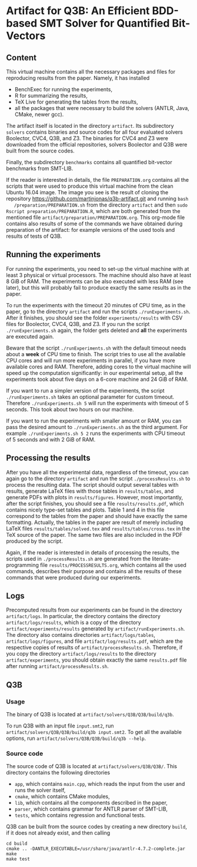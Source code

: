 * Artifact for Q3B: An Efficient BDD-based SMT Solver for Quantified Bit-Vectors

** Content
   This virtual machine contains all the necessary packages and files
   for reproducing results from the paper. Namely, it has installed
   - BenchExec for running the experiments,
   - R for summarizing the results,
   - TeX Live for generating the tables from the results,
   - all the packages that were necessary to build the solvers (ANTLR, Java, CMake, newer gcc).

   The artifact itself is located in the directory =artifact=. Its
   subdirectory =solvers= contains binaries and source codes for all
   four evaluated solvers Boolector, CVC4, Q3B, and Z3. The binaries
   for CVC4 and Z3 were downloaded from the official repositories,
   solvers Boolector and Q3B were built from the source codes.

   Finally, the subdirectory =benchmarks= contains all quantified
   bit-vector benchmarks from SMT-LIB.

   If the reader is interested in details, the file =PREPARATION.org=
   contains all the scripts that were used to produce this virtual
   machine from the clean Ubuntu 16.04 image. The image you see is the
   result of cloning the repository
   https://github.com/martinjonas/q3b-artifact.git and running =bash
   /preparation/PREPARATION.sh= from the directory =artifact= and then
   =sudo Rscript preparation/PREPARATION.R=, which are both
   generated from the mentioned file
   =artifact/preparation/PREPARATION.org=. This org-mode file contains
   also results of some of the commands we have obtained during
   preparation of the artifact: for example versions of the used tools
   and results of tests of Q3B.

** Running the experiments

   For running the experiments, you need to set-up the virtual machine
   with at least 3 physical or virtual processors. The machine should
   also have at least 8 GiB of RAM. The experiments can be also
   executed with less RAM (see later), but this will probably fail to
   produce exactly the same results as in the paper.

   To run the experiments with the timeout 20 minutes of CPU time, as
   in the paper, go to the directory =artifact= and run the scripts
   =./runExperiments.sh=. After it finishes, you should see the folder
   =experiments/results= with CSV files for Boolector, CVC4, Q3B, and
   Z3. If you run the script =./runExperiments.sh= again, the folder
   gets deleted and *all* the experiments are executed again.

   Beware that the script =./runExperiments.sh= with the default
   timeout needs about a *week* of CPU time to finish. The script
   tries to use all the available CPU cores and will run more
   experiments in parallel, if you have more available cores and RAM.
   Therefore, adding cores to the virtual machine will speed up the
   computation significantly: in our experimental setup, all the
   experiments took about five days on a 6-core machine and 24 GiB of
   RAM.

   If you want to run a simpler version of the experiments, the script
   =./runExperiments.sh= takes an optional parameter for custom
   timeout. Therefore =./runExperiments.sh 5= will run the experiments
   with timeout of 5 seconds. This took about two hours on our machine.

   If you want to run the experiments with smaller amount or RAM, you
   can pass the desired amount to =./runExperiments.sh= as the third
   argument. For example =./runExperiments.sh 5 2= runs the
   experiments with CPU timeout of 5 seconds and with 2 GiB of RAM.

** Processing the results

   After you have all the experimental data, regardless of the
   timeout, you can again go to the directory =artifact= and run the
   script =./processResults.sh= to process the resulting data. The
   script should output several tables with results, generate LaTeX
   files with those tables in =results/tables=, and generate PDFs with
   plots in =results/figures=. However, most importantly, after the
   script finishes, you should see a file =results/results.pdf=, which
   contains nicely type-set tables and plots. Table 1 and 4 in this
   file correspond to the tables from the paper and should have
   exactly the same formatting. Actually, the tables in the paper are
   result of merely including LaTeX files =results/tables/solved.tex=
   and =results/tables/cross.tex= in the TeX source of the paper. The
   same two files are also included in the PDF produced by the script.

   Again, if the reader is interested in details of processing the
   results, the scripts used in =./processResults.sh= are generated
   from the literate-programming file =results/PROCESSRESULTS.org=,
   which contains all the used commands, describes their purpose and
   contains all the results of these commands that were produced
   during our experiments.

** Logs

   Precomputed results from our experiments can be found in the directory
   =artifact/logs=. In particular, the directory contains the
   directory =artifact/logs/results=, which is a copy of the directory
   =artifact/experiments/results= generated by =artifact/runExperiments.sh=.
   The directory also contains directories =artifact/logs/tables=,
   =artifact/logs/figures=, and file =artifact/log/results.pdf=, which
   are the respective copies of results of =artifact/processResults.sh=.
   Therefore, if you copy the directory =artifact/logs/results= to the
   directory =artifact/experiments=, you should obtain exactly the same
   =results.pdf= file after running =artifact/processResults.sh=.

** Q3B

*** Usage
    The binary of Q3B is located at =artifact/solvers/Q3B/Q3B/build/q3b=.

    To run Q3B with an input file =input.smt2=, run
    =artifact/solvers/Q3B/Q3B/build/q3b input.smt2=. To get all the available
    options, run =artifact/solvers/Q3B/Q3B/build/q3b --help=.

*** Source code
    The source code of Q3B is located at =artifact/solvers/Q3B/Q3B/=.
    This directory contains the following directories

    - =app=, which contains =main.cpp=, which reads the input from the
      user and runs the solver itself,
    - =cmake=, which contains CMake modules,
    - =lib=, which contains all the components described in the paper,
    - =parser=, which contains grammar for ANTLR parser of SMT-LIB,
    - =tests=, which contains regression and functional tests.

    Q3B can be built from the source codes by creating a new directory
    =build=, if it does not already exist, and then calling

    #+BEGIN_SRC
    cd build
    cmake .. -DANTLR_EXECUTABLE=/usr/share/java/antlr-4.7.2-complete.jar
    make
    make test
    #+END_SRC
